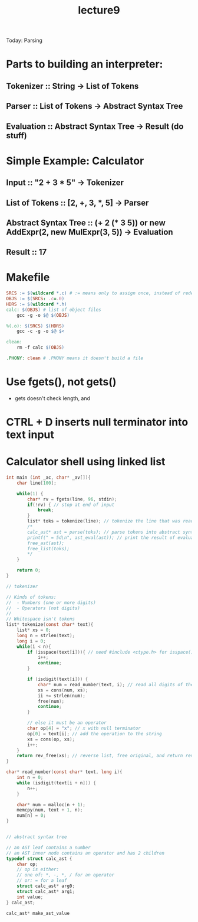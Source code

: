#+TITLE: lecture9

Today: Parsing

* Parts to building an interpreter:
** Tokenizer :: String -> List of Tokens
** Parser :: List of Tokens -> Abstract Syntax Tree
** Evaluation :: Abstract Syntax Tree -> Result (do stuff)

* Simple Example: Calculator
** Input :: "2 + 3 * 5" -> Tokenizer
** List of Tokens :: [2, +, 3, *, 5] -> Parser
** Abstract Syntax Tree :: (+ 2 (* 3 5)) or new AddExpr(2, new MulExpr(3, 5)) -> Evaluation
** Result :: 17

* Makefile
#+BEGIN_SRC makefile
SRCS := $(wildcard *.c) # := means only to assign once, instead of redefining every time
OBJS := $(SRCS: .c=.0)
HDRS := $(wildcard *.h)
calc: $(OBJS) # list of object files
	gcc -g -o $@ $(OBJS)

%(.o): $(SRCS) $(HDRS)
	gcc -c -g -o $@ $<

clean:
	rm -f calc $(OBJS)

.PHONY: clean # .PHONY means it doesn't build a file
#+END_SRC

* Use fgets(), not gets()
- gets doesn't check length, and
* CTRL + D inserts null terminator into text input

* Calculator shell using linked list
#+BEGIN_SRC C
int main (int _ac, char* _av[]){
    char line[100];

    while(1) {
        char* rv = fgets(line, 96, stdin);
        if(!rv) { // stop at end of input
            break;
        }
        list* toks = tokenize(line); // tokenize the line that was read in
        /*
        calc_ast* ast = parse(toks); // parse tokens into abstract syntax tree
        printf(" = 5d\n", ast_eval(ast)); // print the result of evaluating the abstract syntax tree
        free_ast(ast);
        free_list(toks);
        ,*/
    }

    return 0;
}

// tokenizer

// Kinds of tokens:
//  - Numbers (one or more digits)
//  - Operators (not digits)
//
// Whitespace isn't tokens
list* tokenize(const char* text){
    list* xs = 0;
    long n = strlen(text);
    long i = 0;
    while(i < n){
        if (isspace(text[i])){ // need #include <ctype.h> for isspace() (isspace() checks for space, newline, tab, other whitespace chars)
            i++;
            continue;
        }

        if (isdigit(text[i])) {
            char* num = read_number(text, i); // read all digits of the number
            xs = cons(num, xs);
            ii += strlen(num);
            free(num);
            continue;
        }

        // else it must be an operator
        char op[4] = "x"; // x with null terminator
        op[0] = text[i]; // add the operation to the string
        xs = cons(op, xs);
        i++;
    }
    return rev_free(xs); // reverse list, free original, and return reversed list
}

char* read_number(const char* text, long i){
    int n = 0;
    while (isdigit(text[i + n])) {
        n++;
    }

    char* num = malloc(n + 1);
    memcpy(num, text + 1, n);
    num[n] = 0;
}


// abstract syntax tree

// an AST leaf contains a number
// an AST inner node contains an operator and has 2 children
typedef struct calc_ast {
    char op;
    // op is either:
    // one of: *, -, *, / for an operator
    // or: = for a leaf
    struct calc_ast* arg0;
    struct calc_ast* arg1;
    int value;
} calc_ast;

calc_ast* make_ast_value

#+END_SRC
